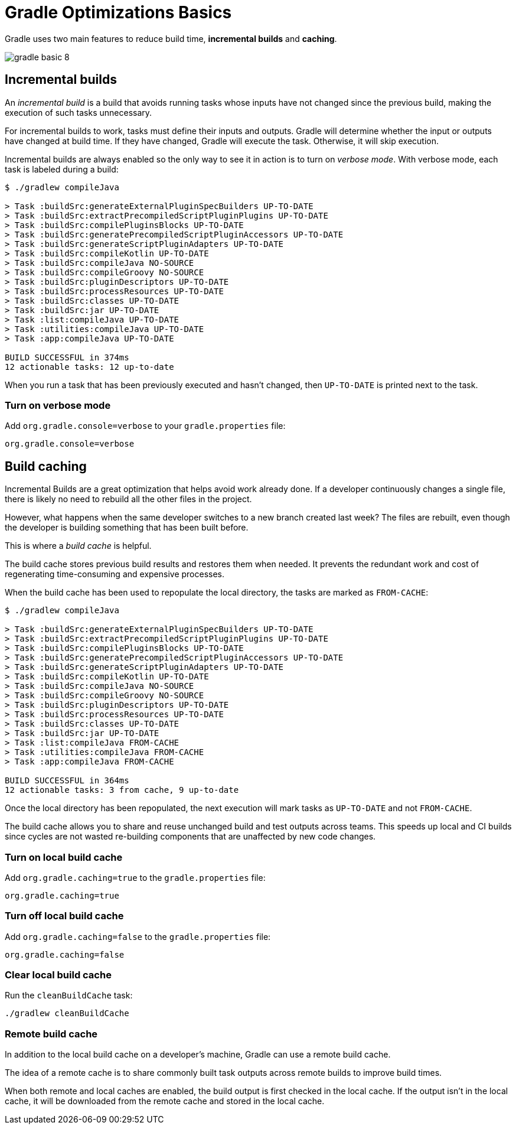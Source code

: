 // Copyright 2023 the original author or authors.
//
// Licensed under the Apache License, Version 2.0 (the "License");
// you may not use this file except in compliance with the License.
// You may obtain a copy of the License at
//
//      http://www.apache.org/licenses/LICENSE-2.0
//
// Unless required by applicable law or agreed to in writing, software
// distributed under the License is distributed on an "AS IS" BASIS,
// WITHOUT WARRANTIES OR CONDITIONS OF ANY KIND, either express or implied.
// See the License for the specific language governing permissions and
// limitations under the License.

[[gradle_optimizations]]
= Gradle Optimizations Basics

Gradle uses two main features to reduce build time, *incremental builds* and *caching*.

image::gradle-basic-8.png[]

== Incremental builds

An _incremental build_ is a build that avoids running tasks whose inputs have not changed since the previous build, making the execution of such tasks unnecessary.

For incremental builds to work, tasks must define their inputs and outputs.
Gradle will determine whether the input or outputs have changed at build time.
If they have changed, Gradle will execute the task.
Otherwise, it will skip execution.

Incremental builds are always enabled so the only way to see it in action is to turn on _verbose mode_.
With verbose mode, each task is labeled during a build:

[source]
----
$ ./gradlew compileJava

> Task :buildSrc:generateExternalPluginSpecBuilders UP-TO-DATE
> Task :buildSrc:extractPrecompiledScriptPluginPlugins UP-TO-DATE
> Task :buildSrc:compilePluginsBlocks UP-TO-DATE
> Task :buildSrc:generatePrecompiledScriptPluginAccessors UP-TO-DATE
> Task :buildSrc:generateScriptPluginAdapters UP-TO-DATE
> Task :buildSrc:compileKotlin UP-TO-DATE
> Task :buildSrc:compileJava NO-SOURCE
> Task :buildSrc:compileGroovy NO-SOURCE
> Task :buildSrc:pluginDescriptors UP-TO-DATE
> Task :buildSrc:processResources UP-TO-DATE
> Task :buildSrc:classes UP-TO-DATE
> Task :buildSrc:jar UP-TO-DATE
> Task :list:compileJava UP-TO-DATE
> Task :utilities:compileJava UP-TO-DATE
> Task :app:compileJava UP-TO-DATE

BUILD SUCCESSFUL in 374ms
12 actionable tasks: 12 up-to-date
----

When you run a task that has been previously executed and hasn't changed, then `UP-TO-DATE` is printed next to the task.

=== Turn on verbose mode
Add `org.gradle.console=verbose` to your `gradle.properties` file:

[source]
----
org.gradle.console=verbose
----

== Build caching

Incremental Builds are a great optimization that helps avoid work already done.
If a developer continuously changes a single file, there is likely no need to rebuild all the other files in the project.

However, what happens when the same developer switches to a new branch created last week?
The files are rebuilt, even though the developer is building something that has been built before.

This is where a _build cache_ is helpful.

The build cache stores previous build results and restores them when needed.
It prevents the redundant work and cost of regenerating time-consuming and expensive processes.

When the build cache has been used to repopulate the local directory, the tasks are marked as `FROM-CACHE`:

[source]
----
$ ./gradlew compileJava

> Task :buildSrc:generateExternalPluginSpecBuilders UP-TO-DATE
> Task :buildSrc:extractPrecompiledScriptPluginPlugins UP-TO-DATE
> Task :buildSrc:compilePluginsBlocks UP-TO-DATE
> Task :buildSrc:generatePrecompiledScriptPluginAccessors UP-TO-DATE
> Task :buildSrc:generateScriptPluginAdapters UP-TO-DATE
> Task :buildSrc:compileKotlin UP-TO-DATE
> Task :buildSrc:compileJava NO-SOURCE
> Task :buildSrc:compileGroovy NO-SOURCE
> Task :buildSrc:pluginDescriptors UP-TO-DATE
> Task :buildSrc:processResources UP-TO-DATE
> Task :buildSrc:classes UP-TO-DATE
> Task :buildSrc:jar UP-TO-DATE
> Task :list:compileJava FROM-CACHE
> Task :utilities:compileJava FROM-CACHE
> Task :app:compileJava FROM-CACHE

BUILD SUCCESSFUL in 364ms
12 actionable tasks: 3 from cache, 9 up-to-date
----

Once the local directory has been repopulated, the next execution will mark tasks as `UP-TO-DATE` and not `FROM-CACHE`.

The build cache allows you to share and reuse unchanged build and test outputs across teams.
This speeds up local and CI builds since cycles are not wasted re-building components that are unaffected by new code changes.

=== Turn on local build cache
Add `org.gradle.caching=true` to the `gradle.properties` file:

[source]
----
org.gradle.caching=true
----

=== Turn off local build cache
Add `org.gradle.caching=false` to the `gradle.properties` file:

[source]
----
org.gradle.caching=false
----

=== Clear local build cache
Run the `cleanBuildCache` task:

[source]
----
./gradlew cleanBuildCache
----

=== Remote build cache
In addition to the local build cache on a developer's machine, Gradle can use a remote build cache.

The idea of a remote cache is to share commonly built task outputs across remote builds to improve build times.

When both remote and local caches are enabled, the build output is first checked in the local cache.
If the output isn't in the local cache, it will be downloaded from the remote cache and stored in the local cache.
